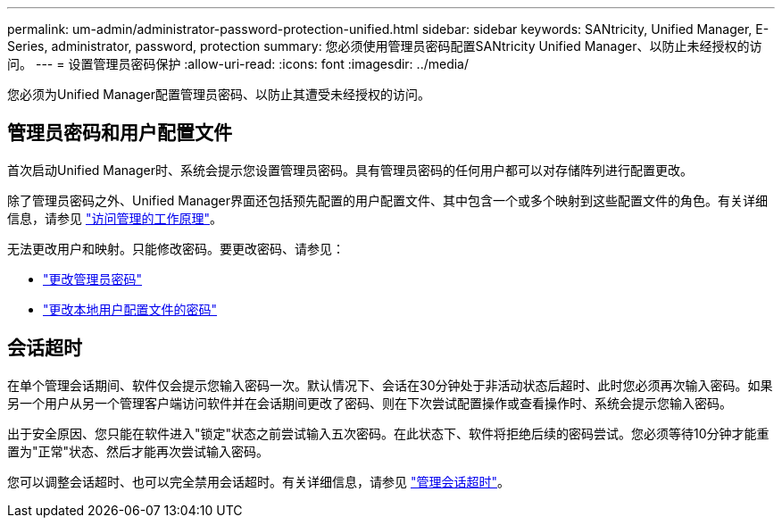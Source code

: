 ---
permalink: um-admin/administrator-password-protection-unified.html 
sidebar: sidebar 
keywords: SANtricity, Unified Manager, E-Series, administrator, password, protection 
summary: 您必须使用管理员密码配置SANtricity Unified Manager、以防止未经授权的访问。 
---
= 设置管理员密码保护
:allow-uri-read: 
:icons: font
:imagesdir: ../media/


[role="lead"]
您必须为Unified Manager配置管理员密码、以防止其遭受未经授权的访问。



== 管理员密码和用户配置文件

首次启动Unified Manager时、系统会提示您设置管理员密码。具有管理员密码的任何用户都可以对存储阵列进行配置更改。

除了管理员密码之外、Unified Manager界面还包括预先配置的用户配置文件、其中包含一个或多个映射到这些配置文件的角色。有关详细信息，请参见 link:../um-certificates/how-access-management-works-unified.html["访问管理的工作原理"]。

无法更改用户和映射。只能修改密码。要更改密码、请参见：

* link:change-admin-password-unified.html["更改管理员密码"]
* link:../um-certificates/change-passwords-unified.html["更改本地用户配置文件的密码"]




== 会话超时

在单个管理会话期间、软件仅会提示您输入密码一次。默认情况下、会话在30分钟处于非活动状态后超时、此时您必须再次输入密码。如果另一个用户从另一个管理客户端访问软件并在会话期间更改了密码、则在下次尝试配置操作或查看操作时、系统会提示您输入密码。

出于安全原因、您只能在软件进入"锁定"状态之前尝试输入五次密码。在此状态下、软件将拒绝后续的密码尝试。您必须等待10分钟才能重置为"正常"状态、然后才能再次尝试输入密码。

您可以调整会话超时、也可以完全禁用会话超时。有关详细信息，请参见 link:manage-session-timeouts-unified.html["管理会话超时"]。
